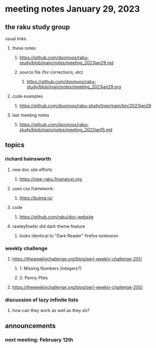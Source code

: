 * meeting notes January 29, 2023
** the raku study group
**** usual links
***** these notes
****** https://github.com/doomvox/raku-study/blob/main/notes/meeting_2023jan29.md
****** source file (for corrections, etc)
******* https://github.com/doomvox/raku-study/blob/main/notes/meeting_2023jan29.org
***** code examples
****** https://github.com/doomvox/raku-study/tree/main/bin/2023jan29
***** last meeting notes
****** https://github.com/doomvox/raku-study/blob/main/notes/meeting_2022jan15.md

** topics
*** richard hainsworth 
**** new doc site efforts
***** https://new-raku.finanalyst.org

**** uses css framework:
***** https://bulma.io/

**** code
***** https://github.com/raku/doc-website

**** rawleyfowler did dark theme feature
***** looks identical to "Dark Reader" firefox extension

*** weekly challenge
***** https://theweeklychallenge.org/blog/perl-weekly-challenge-201/
****** 1: Missing Numbers (integers?)
****** 2: Penny Piles

***** https://theweeklychallenge.org/blog/perl-weekly-challenge-200/

*** discussion of lazy infinite lists 
**** how can they work as well as they do?

** announcements 
*** next meeting: February 12th

